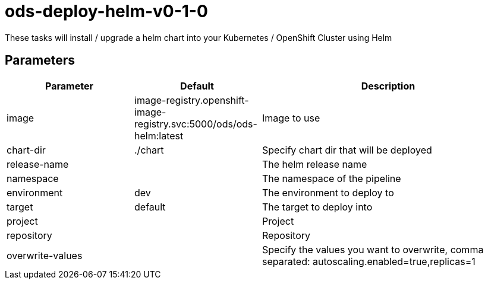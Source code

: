 // Document generated by internal/documentation/tasks.go from template.adoc.tmpl; DO NOT EDIT.

= ods-deploy-helm-v0-1-0

These tasks will install / upgrade a helm chart into your Kubernetes / OpenShift Cluster using Helm

== Parameters

[cols="1,1,2"]
|===
| Parameter | Default | Description


| image
| image-registry.openshift-image-registry.svc:5000/ods/ods-helm:latest
| Image to use


| chart-dir
| ./chart
| Specify chart dir that will be deployed


| release-name
| 
| The helm release name


| namespace
| 
| The namespace of the pipeline


| environment
| dev
| The environment to deploy to


| target
| default
| The target to deploy into


| project
| 
| Project


| repository
| 
| Repository


| overwrite-values
| 
| Specify the values you want to overwrite, comma separated: autoscaling.enabled=true,replicas=1

|===
